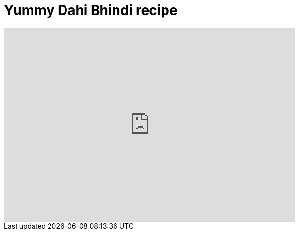 = Yummy Dahi Bhindi recipe
:hp-image: https://i.ytimg.com/vi_webp/myg7cvm9L4I/maxresdefault.webp
:published_at: 2017-04-01
:hp-tags: Dahi Bhindi, Recipes, Indian recipes, Kathiyawadi recipe,
:hp-alt-title: Kathiyawadi Dahi bhindi recipe

[#video-youtube]
video::myg7cvm9L4I[youtube, 600, 400]


